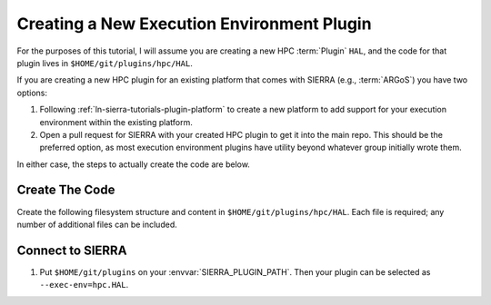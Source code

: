 .. _ln-sierra-tutorials-plugin-exec-env:

===========================================
Creating a New Execution Environment Plugin
===========================================

For the purposes of this tutorial, I will assume you are creating a new HPC
:term:`Plugin` ``HAL``, and the code for that plugin lives in
``$HOME/git/plugins/hpc/HAL``.

If you are creating a new HPC plugin for an existing platform that comes with
SIERRA (e.g., :term:`ARGoS`) you have two options:

#. Following :ref:`ln-sierra-tutorials-plugin-platform` to create a new platform
   to add support for your execution environment within the existing platform.

#. Open a pull request for SIERRA with your created HPC plugin to get it into
   the main repo. This should be the preferred option, as most execution
   environment plugins have utility beyond whatever group initially wrote them.

In either case, the steps to actually create the code are below.

Create The Code
===============

Create the following filesystem structure and content in
``$HOME/git/plugins/hpc/HAL``. Each file is required; any number of
additional files can be included.

.. tabs::

   .. tab:: ``plugin.py``

      .. include:: plugin.rst


Connect to SIERRA
=================

#. Put ``$HOME/git/plugins`` on your :envvar:`SIERRA_PLUGIN_PATH`. Then
   your plugin can be selected as ``--exec-env=hpc.HAL``.
